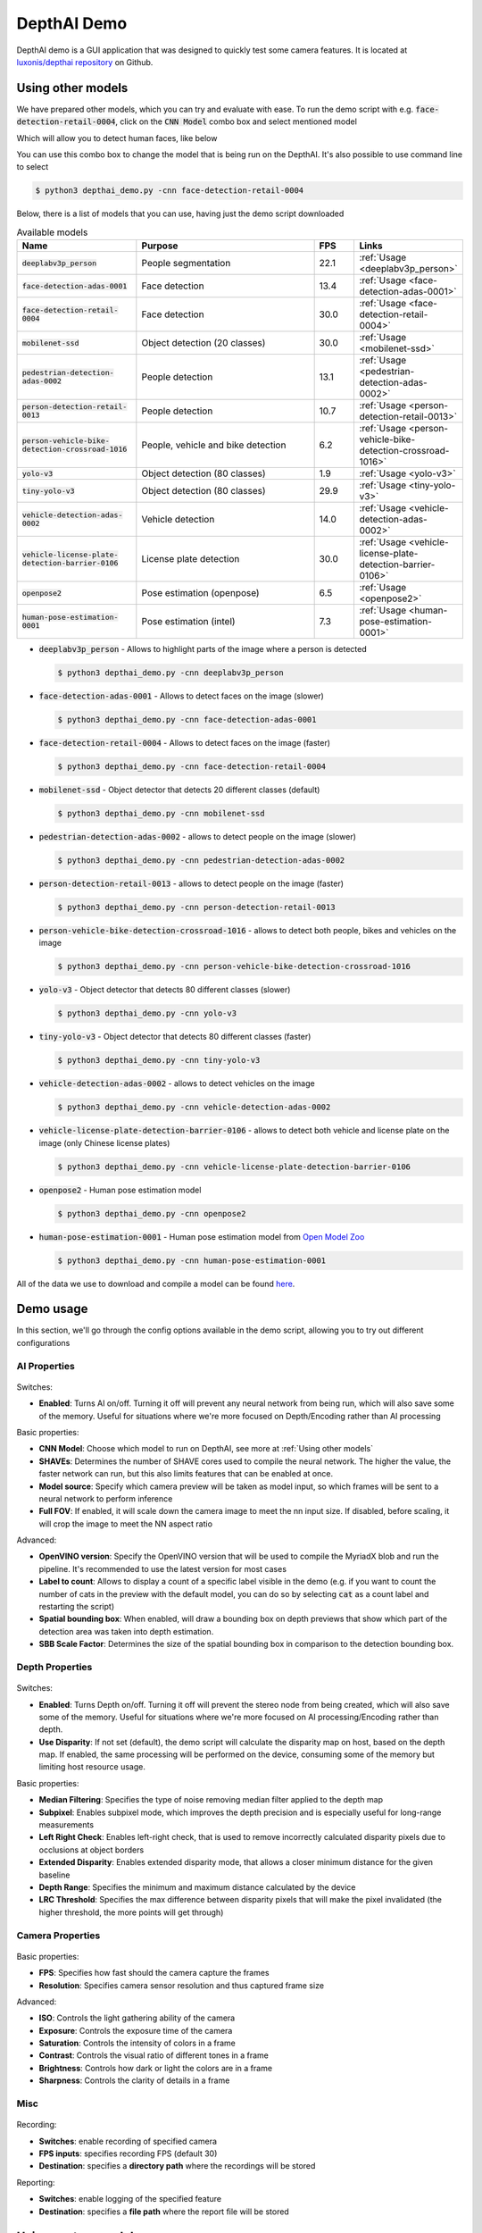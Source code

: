 DepthAI Demo
############

DepthAI demo is a GUI application that was designed to quickly test some camera features. It is located at `luxonis/depthai repository <https://github.com/luxonis/depthai#depthai-api-demo-program>`__ on Github.

Using other models
******************

We have prepared other models, which you can try and evaluate with ease.
To run the demo script with e.g. :code:`face-detection-retail-0004`, click on the :code:`CNN Model` combo box and select mentioned model

.. image:: https://user-images.githubusercontent.com/5244214/144452804-b776461b-0b93-4397-a702-15cb1ec04fb7.png
  :alt: cnn model location

Which will allow you to detect human faces, like below


.. image:: https://user-images.githubusercontent.com/5244214/142645887-f04b90e4-c69f-4764-93d3-37bfb05fe67c.png
  :alt: face

You can use this combo box to change the model that is being run on the DepthAI. It's also possible to use command line to select

.. code-block:: bash

  $ python3 depthai_demo.py -cnn face-detection-retail-0004

Below, there is a list of models that you can use, having just the demo script downloaded


.. list-table:: Available models
  :widths: 30 50 10 10
  :header-rows: 1
  :align: center

  * - Name
    - Purpose
    - FPS
    - Links
  * - :code:`deeplabv3p_person`
    - People segmentation
    - 22.1
    - :ref:`Usage <deeplabv3p_person>`
  * - :code:`face-detection-adas-0001`
    - Face detection
    - 13.4
    - :ref:`Usage <face-detection-adas-0001>`
  * - :code:`face-detection-retail-0004`
    - Face detection
    - 30.0
    - :ref:`Usage <face-detection-retail-0004>`
  * - :code:`mobilenet-ssd`
    - Object detection (20 classes)
    - 30.0
    - :ref:`Usage <mobilenet-ssd>`
  * - :code:`pedestrian-detection-adas-0002`
    - People detection
    - 13.1
    - :ref:`Usage <pedestrian-detection-adas-0002>`
  * - :code:`person-detection-retail-0013`
    - People detection
    - 10.7
    - :ref:`Usage <person-detection-retail-0013>`
  * - :code:`person-vehicle-bike-detection-crossroad-1016`
    - People, vehicle and bike detection
    - 6.2
    - :ref:`Usage <person-vehicle-bike-detection-crossroad-1016>`
  * - :code:`yolo-v3`
    - Object detection (80 classes)
    - 1.9
    - :ref:`Usage <yolo-v3>`
  * - :code:`tiny-yolo-v3`
    - Object detection (80 classes)
    - 29.9
    - :ref:`Usage <tiny-yolo-v3>`
  * - :code:`vehicle-detection-adas-0002`
    - Vehicle detection
    - 14.0
    - :ref:`Usage <vehicle-detection-adas-0002>`
  * - :code:`vehicle-license-plate-detection-barrier-0106`
    - License plate detection
    - 30.0
    - :ref:`Usage <vehicle-license-plate-detection-barrier-0106>`
  * - :code:`openpose2`
    - Pose estimation (openpose)
    - 6.5
    - :ref:`Usage <openpose2>`
  * - :code:`human-pose-estimation-0001`
    - Pose estimation (intel)
    - 7.3
    - :ref:`Usage <human-pose-estimation-0001>`

.. _deeplabv3p_person:

- :code:`deeplabv3p_person` - Allows to highlight parts of the image where a person is detected

  .. code-block:: bash

    $ python3 depthai_demo.py -cnn deeplabv3p_person

  .. image:: https://user-images.githubusercontent.com/5244214/142645574-2da1b6cd-278b-44d8-8f1a-1d9921d976bf.png
    :alt: deeplabv3p_person

.. _face-detection-adas-0001:

- :code:`face-detection-adas-0001` - Allows to detect faces on the image (slower)

  .. code-block:: bash

    $ python3 depthai_demo.py -cnn face-detection-adas-0001

  .. image:: https://user-images.githubusercontent.com/5244214/142645887-f04b90e4-c69f-4764-93d3-37bfb05fe67c.png
    :alt: face-detection-adas-0001

.. _face-detection-retail-0004:

- :code:`face-detection-retail-0004` - Allows to detect faces on the image (faster)

  .. code-block:: bash

    $ python3 depthai_demo.py -cnn face-detection-retail-0004

  .. image:: https://user-images.githubusercontent.com/5244214/142645887-f04b90e4-c69f-4764-93d3-37bfb05fe67c.png
    :alt: face-detection-retail-0004

.. _mobilenet-ssd:

- :code:`mobilenet-ssd` - Object detector that detects 20 different classes (default)

  .. code-block:: bash

    $ python3 depthai_demo.py -cnn mobilenet-ssd

  .. image:: https://user-images.githubusercontent.com/5244214/142192279-71e479ae-fef2-4ddb-a4d2-7ae677e1544d.png
    :alt: mobilenet-ssd

.. _pedestrian-detection-adas-0002:

- :code:`pedestrian-detection-adas-0002` - allows to detect people on the image (slower)

  .. code-block:: bash

    $ python3 depthai_demo.py -cnn pedestrian-detection-adas-0002

  .. image:: https://user-images.githubusercontent.com/5244214/142723213-93cfed86-cb53-4b9b-85cb-4435a0be631d.png
    :alt: pedestrian-detection-adas-0002

.. _person-detection-retail-0013:

- :code:`person-detection-retail-0013` - allows to detect people on the image (faster)

  .. code-block:: bash

    $ python3 depthai_demo.py -cnn person-detection-retail-0013

  .. image:: https://user-images.githubusercontent.com/5244214/142723320-51d004ea-1163-4aa1-a53c-126ab2c259cb.png
    :alt: person-detection-retail-0013

.. _person-vehicle-bike-detection-crossroad-1016:

- :code:`person-vehicle-bike-detection-crossroad-1016` - allows to detect both people, bikes and vehicles on the image

  .. code-block:: bash

    $ python3 depthai_demo.py -cnn person-vehicle-bike-detection-crossroad-1016

  .. image:: https://user-images.githubusercontent.com/5244214/117144527-4fd3da00-adb2-11eb-89a4-2733cd9a39af.png
    :alt: person-vehicle-bike-detection-crossroad-1016

.. _yolo-v3:

- :code:`yolo-v3` - Object detector that detects 80 different classes (slower)

  .. code-block:: bash

    $ python3 depthai_demo.py -cnn yolo-v3

  .. image:: https://user-images.githubusercontent.com/5244214/142192279-71e479ae-fef2-4ddb-a4d2-7ae677e1544d.png
    :alt: yolo-v3

.. _tiny-yolo-v3:

- :code:`tiny-yolo-v3` - Object detector that detects 80 different classes (faster)

  .. code-block:: bash

    $ python3 depthai_demo.py -cnn tiny-yolo-v3

  .. image:: https://user-images.githubusercontent.com/5244214/142192279-71e479ae-fef2-4ddb-a4d2-7ae677e1544d.png
    :alt: tiny-yolo-v3

.. _vehicle-detection-adas-0002:

- :code:`vehicle-detection-adas-0002` - allows to detect vehicles on the image

  .. code-block:: bash

    $ python3 depthai_demo.py -cnn vehicle-detection-adas-0002

  .. image:: https://user-images.githubusercontent.com/5244214/142653915-cce665f1-d646-4621-a3a5-0006dc2273cb.png
    :alt: vehicle-detection-adas-0002

.. _vehicle-license-plate-detection-barrier-0106:

- :code:`vehicle-license-plate-detection-barrier-0106` - allows to detect both vehicle and license plate on the image (only Chinese license plates)

  .. code-block:: bash

    $ python3 depthai_demo.py -cnn vehicle-license-plate-detection-barrier-0106

  .. image:: https://user-images.githubusercontent.com/5244214/142654408-9e16c2bb-2ca7-451b-a384-d1fc631a365f.png
    :alt: vehicle-license-plate-detection-barrier-0106

.. _openpose2:

- :code:`openpose2` - Human pose estimation model


  .. code-block:: bash

    $ python3 depthai_demo.py -cnn openpose2

  .. image:: https://user-images.githubusercontent.com/5244214/142654924-7286b066-2ccc-4879-8d88-c5580dbbfcb4.png
    :alt: openpose2

.. _human-pose-estimation-0001:

- :code:`human-pose-estimation-0001` - Human pose estimation model from `Open Model Zoo <https://github.com/openvinotoolkit/open_model_zoo/tree/master/models/intel/human-pose-estimation-0001>`__


  .. code-block:: bash

    $ python3 depthai_demo.py -cnn human-pose-estimation-0001

  .. image:: https://user-images.githubusercontent.com/5244214/107493701-35f97100-6b8e-11eb-8b13-02a7a8dbec21.gif
    :alt: human-pose-estimation-0001


All of the data we use to download and compile a model can be found `here <https://github.com/luxonis/depthai/tree/main/resources/nn>`__.

Demo usage
**********

In this section, we'll go through the config options available in the demo script, allowing you to try out different configurations

  .. image:: https://user-images.githubusercontent.com/5244214/142490950-61518cce-e6c0-429a-a381-e8082bc3fe9f.png
    :alt: Config options

AI Properties
=============


  .. image:: https://user-images.githubusercontent.com/5244214/142454791-4da7aaf1-9b89-4201-970e-1f0814e82322.png
    :alt: AI config

Switches:

- **Enabled**: Turns AI on/off. Turning it off will prevent any neural network from being run, which will also save some of the memory. Useful for situations where we're more focused on Depth/Encoding rather than AI processing

Basic properties:

- **CNN Model**: Choose which model to run on DepthAI, see more at :ref:`Using other models`
- **SHAVEs**: Determines the number of SHAVE cores used to compile the neural network. The higher the value, the faster network can run, but this also limits features that can be enabled at once.
- **Model source**: Specify which camera preview will be taken as model input, so which frames will be sent to a neural network to perform inference
- **Full FOV**: If enabled, it will scale down the camera image to meet the nn input size. If disabled, before scaling, it will crop the image to meet the NN aspect ratio

Advanced:

- **OpenVINO version**: Specify the OpenVINO version that will be used to compile the MyriadX blob and run the pipeline. It's recommended to use the latest version for most cases
- **Label to count**: Allows to display a count of a specific label visible in the demo (e.g. if you want to count the number of cats in the preview with the default model, you can do so by selecting :code:`cat` as a count label and restarting the script)
- **Spatial bounding box**: When enabled, will draw a bounding box on depth previews that show which part of the detection area was taken into depth estimation.
- **SBB Scale Factor**: Determines the size of the spatial bounding box in comparison to the detection bounding box.


Depth Properties
================

  .. image:: https://user-images.githubusercontent.com/5244214/142464446-5c358c7b-4770-4416-8a4d-ae397e8c2657.png
    :alt: Depth config

Switches:

- **Enabled**: Turns Depth on/off. Turning it off will prevent the stereo node from being created, which will also save some of the memory. Useful for situations where we're more focused on AI processing/Encoding rather than depth.
- **Use Disparity**: If not set (default), the demo script will calculate the disparity map on host, based on the depth map. If enabled, the same processing will be performed on the device, consuming some of the memory but limiting host resource usage.

Basic properties:

- **Median Filtering**: Specifies the type of noise removing median filter applied to the depth map
- **Subpixel**: Enables subpixel mode, which improves the depth precision and is especially useful for long-range measurements
- **Left Right Check**: Enables left-right check, that is used to remove incorrectly calculated disparity pixels due to occlusions at object borders
- **Extended Disparity**: Enables extended disparity mode, that allows a closer minimum distance for the given baseline
- **Depth Range**: Specifies the minimum and maximum distance calculated by the device
- **LRC Threshold**: Specifies the max difference between disparity pixels that will make the pixel invalidated (the higher threshold, the more points will get through)

Camera Properties
=================

  .. image:: https://user-images.githubusercontent.com/5244214/142468945-2c0374ee-ffa7-4ff6-8332-6dc134cc10aa.png
    :alt: Camera config

Basic properties:

- **FPS**: Specifies how fast should the camera capture the frames
- **Resolution**:  Specifies camera sensor resolution and thus captured frame size

Advanced:

- **ISO**: Controls the light gathering ability of the camera
- **Exposure**: Controls the exposure time of the camera
- **Saturation**: Controls the intensity of colors in a frame
- **Contrast**: Controls the visual ratio of different tones in a frame
- **Brightness**: Controls how dark or light the colors are in a frame
- **Sharpness**: Controls the clarity of details in a frame

Misc
====

  .. image:: https://user-images.githubusercontent.com/5244214/142469155-e02593ae-80f4-452d-9bed-a3e50dc31e4f.png
    :alt: Misc

Recording:

- **Switches**: enable recording of specified camera
- **FPS inputs**: specifies recording FPS (default 30)
- **Destination**: specifies a **directory path** where the recordings will be stored

Reporting:

- **Switches**: enable logging of the specified feature
- **Destination**: specifies a **file path** where the report file will be stored

Using custom models
*******************

.. warning::

  Using custom models requires a locally downloaded version of the depthai repository.
  **If you've been using installer** to download and run the script, **adding custom models won't work**.
  Please follow :ref:`Setup` section on how to download and set up the repository.

Let’s assume you want to run a custom model which you downloaded from the model zoo or trained yourself (or both).
To prepare your model to be runnable on DepthAI, it has to be compiled into MyriadX blob format - which
is an optimized version of your model, capable of utilizing MyriadX chip as a processing unit.

In our demo script, we support a few ways you can run your custom blob, which will be covered below. As an example,
I’ll add a custom face detection network called :code:`custom_model` (substitute with your preferred name)
and run it with the demo script

Compile MyriadX blob
====================

To receive a MyriadX blob, the network has to be already in OpenVINO IR format (consisting of :code:`.xml` and :code:`.bin`
files) that will be used for compilation. We won't focus here on how to obtain this representation for your model, but be sure
to check `official OpenVINO conversion guide <https://docs.openvinotoolkit.org/latest/openvino_docs_MO_DG_prepare_model_convert_model_Converting_Model.html>`__.

To convert :code:`custom_model.xml` and :code:`custom_model.bin`, we'll use the `blobconverter cli <https://pypi.org/project/blobconverter/>`__ - our
tool that utilizes `Online MyriadX blob converter <http://blobconverter.luxonis.com/>`__ to perform the conversion.
No local OpenVINO installation is needed in this case, as all of the dependencies are already installed on the server.
If your model is in TensorFlow or Caffe format, you can still use our tool for conversion, just note that
you'll have to use different input flags and sometimes provide a custom model optimizer args (:ref:`Read more <Converting model to MyriadX blob>`)


First, let's install :code:`blobconverter` from `PyPi <https://pypi.org/project/blobconverter/>`__

.. code-block:: bash

  $ python3 -m pip install -U blobconverter

Now, having the :code:`blobconverter` installed, we can compile our IR files with the following command

.. code-block:: bash

  $ python3 -m blobconverter --openvino-xml /path/to/custom_model.xml --openvino-bin /path/to/custom_model.bin

By running this command, :code:`blobconverter` sends a request to the BlobConverter API to perform
a model compilation on provided files. After compilation, the API responds with a :code:`.blob` file and
deletes all source files that were sent with the request.

After a successful compilation, :code:`blobconverter` returns the path to the downloaded blob file.
Since this blob is required by the :code:`depthai` repository, let's move it there

.. code-block:: bash

  $ mkdir <depthai_repo>/resources/nn/custom_model
  $ mv <path_to_blob> <depthai_repo>/resources/nn/custom_model

Configuration
=============

We need to provide some additional configuration for the demo script to run this blob.
The demo script will look for a :code:`custom_model.json` for details on how to configure the pipeline and parse the results.

If your model is based on MobileNetSSD or Yolo, you can use our :code:`detection` output format.
If it's a different type of network, you can use :code:`raw` (default) output format and  provide a custom handler file
to decode and display the NN results.

You can use these configuration examples to customize your :code:`custom_model.json` inside :code:`resources/nn/custom_model` directory

- **MobileNetSSD** (we will use this config)

.. code-block:: json

  {
      "nn_config":
      {
          "output_format" : "detection",
          "NN_family" : "mobilenet",
          "confidence_threshold" : 0.5,
          "input_size": "300x300"
      },
      "mappings":
      {
          "labels":
          [
              "unknown",
              "face"
          ]
      }
  }

- **Yolo**

.. code-block:: json

  {
      "nn_config":
      {
          "output_format" : "detection",
          "NN_family" : "YOLO",
          "input_size": "416x416",
          "NN_specific_metadata" :
          {
              "classes" : 80,
              "coordinates" : 4,
              "anchors" : [10,14, 23,27, 37,58, 81,82, 135,169, 344,319],
              "anchor_masks" :
              {
                  "side26" : [1,2,3],
                  "side13" : [3,4,5]
              },
              "iou_threshold" : 0.5,
              "confidence_threshold" : 0.5
          }
      },
      "mappings":
      {
          "labels":
          [
                "unknown",
                "face"
          ]
      }
  }


- **Raw** (see :ref:`Custom handler <Custom handler>` on details how to create :code:`handler.py` file)

.. code-block:: json

  {
      "nn_config": {
          "output_format" : "raw",
          "input_size": "300x300"
      },
      "handler": "handler.py"
  }

Run the demo script
===================

Having the files in place, we can now run the demo with our custom model

.. image:: https://user-images.githubusercontent.com/5244214/142723365-a3f1e369-1b2f-4e22-b0e6-600463134352.png
  :alt: custom model location

And you should see the output and your NN results displayed (or printed in the console if :code:`raw` was selected and
there is no handler file)

.. image:: https://user-images.githubusercontent.com/5244214/142645887-f04b90e4-c69f-4764-93d3-37bfb05fe67c.png
  :alt: custom model

Be sure to check the advanced sections below or see :ref:`Next steps <Next steps>`

Custom handler
==============

Custom handler is a file that the demo script will load and execute to parse the NN results. We specify this file with
:code:`handler` config value, specifying a path to the file of preference. It also requires :code:`raw` output format,
since it prevents the script from handling the results itself.

The :code:`handler.py` file should contain two methods - :code:`decode(nn_manager, packet)` and :code:`draw(nn_manager, data, frames)`

.. code-block:: python

  def decode(nn_manager, packet):
    pass

  def draw(nn_manager, data, frames):
    pass

The first method, :code:`decode`, is called whenever a NN packet arrives from the pipeline (stored as a :code:`packet` param)
also providing a :code:`nn_manager` object that contains all nn-related info that was used by the script (like input size etc.).
The goal of this function is to decode the received packets from the NN blob into meaningful results that can later be displayed.


Second one, :code:`draw`, is called with the NN results (returned from :code:`decode`), :code:`nn_manager` object and
:code:`frames` array, having :code:`[(<frame_name>, <frame>), (<frame_name>, <frame>), ...]` items. This array will
contain frames that were specified with the :code:`-s/--show` param.
The goal of this function is to draw the decoded results onto received frames.

Below, you can find an example :code:`handle.py` file that decodes and displays MobilenetSSD-based results.

.. code-block:: python

  import cv2
  import numpy as np
  from depthai_helpers.utils import frame_norm


  def decode(nn_manager, packet):
      bboxes = np.array(packet.getFirstLayerFp16())
      bboxes = bboxes.reshape((bboxes.size // 7, 7))
      bboxes = bboxes[bboxes[:, 2] > 0.5]
      labels = bboxes[:, 1].astype(int)
      confidences = bboxes[:, 2]
      bboxes = bboxes[:, 3:7]
      return {
          "labels": labels,
          "confidences": confidences,
          "bboxes": bboxes
      }


  decoded = ["unknown", "face"]


  def draw(nn_manager, data, frames):
      for name, frame in frames:
          if name == nn_manager.source:
              for label, conf, raw_bbox in zip(*data.values()):
                  bbox = frame_norm(frame, raw_bbox)
                  cv2.rectangle(frame, (bbox[0], bbox[1]), (bbox[2], bbox[3]), (255, 0, 0), 2)
                  cv2.putText(frame, decoded[label], (bbox[0] + 10, bbox[1] + 20), cv2.FONT_HERSHEY_TRIPLEX, 0.5, 255)
                  cv2.putText(frame, f"{int(conf * 100)}%", (bbox[0] + 10, bbox[1] + 40), cv2.FONT_HERSHEY_TRIPLEX, 0.5, 255)

With the custom face detection model, using this code we receive the following output

.. image:: https://user-images.githubusercontent.com/5244214/142723407-0dde0f8c-1ce6-4fa7-94bb-9fce5dff9804.png
  :alt: custom model custom handler

We already use this handler mechanism to decode `deeplabv3p_person <https://github.com/luxonis/depthai/blob/main/resources/nn/deeplabv3p_person/handler.py>`__,
that comes as one of the available networks in the demo script to use

On-demand compilation
=====================

Since files in the IR format can be large, and we're both downloading the blob and uploading IR format to the server,
we have incorporated an OpenVINO-like :code:`model.yml` file structure that the BlobConverter server uses internally as well.
You can check how this file looks like `in OpenVINO model zoo <https://github.com/openvinotoolkit/open_model_zoo/blob/master/models/intel/face-detection-retail-0004/model.yml>`__
or in `available models in demo script <https://github.com/luxonis/depthai/blob/main/resources/nn/tiny-yolo-v3/model.yml>`__.

This file is used by the `OpenVINO model downloader <https://github.com/openvinotoolkit/open_model_zoo/tree/master/tools/downloader>`__
that is used to download the required files for compilation. In our demo script, we use these files to
provide a URL to the NN source files instead of uploading them along with the source code. It is also useful because on-demand compilation
allows us to use the same configuration while requesting a different amount of MyriadX SHAVE cores.

To download the blob using :code:`model.yml` file, run

.. code-block:: bash

  $ python3 -m blobconverter --raw-config /path/to/model.yml --raw-name custom_model

You can also leave the `model.yml` file inside the `resources/nn/<name>` directory. This will make the demo script perform
the conversion for you and run the received blob

.. code-block:: bash

  $ python3 depthai_demo.py -cnn <name>

Customize the demo code
***********************

Callbacks file
==============

If you'd like to add some custom functionalities to the demo yourself or just check how do certain variables look like,
you can use a callbacks file, that should contain methods that the demo will call during execution on specific events.

An example of a callbacks file that `is available in the repo <https://github.com/luxonis/depthai/blob/main/callbacks.py>`__ is below

.. code-block:: python

    def shouldRun():
      pass  # Called to determine if the demo should be running


    def onNewFrame(frame, source):
      pass  # Called when a new frame is available


    def onShowFrame(frame, source):
        pass  # Called when a frame is about to be displayed


    def onNn(nn_packet):
        pass  # Called when a new NN packet is available


    def onReport(report):
        pass  # Called when a new report is available


    def onSetup(*args, **kwargs):
        pass  # Called when the demo script is setting up


    def onTeardown(*args, **kwargs):
        pass  # Called when the demo script is finishing


    def onIter(*args, **kwargs):
        pass  # Called on each demo script iteration (internal loop)

These methods allow building custom functionalities on top of the demo script itself, whether it's just printing or counting
the data from NN or modifying how to display the frames or even make custom database/API connections to send the data to
external destination.

By default, the demo script will use :code:`callbacks.py` file in the repository, but this path can be changed using
:code:`-cb <path> / --callback <path>` flags

Importing demo as a class
=========================

If preferred, the Demo script can also be imported like a regular class - this allows to control when the demo is starting up
and when does it run. A simple example of how to run the demo from Python code is shown below

.. code-block:: python

    from depthai_demo import Demo
    from depthai_helpers.arg_manager import parseArgs
    from depthai_helpers.config_manager import ConfigManager

    args = parseArgs()
    conf = ConfigManager(args)
    demo = Demo(onNewFrame=<fn>, onShowFrame=<fn>, onNn=<fn>, onReport=<fn>, onSetup=<fn>, onTeardown=<fn>, onIter=<fn>) # all params are optional
    demo.run_all(conf)

Remember that :code:`PYTHONPATH` env variable must contain a path do depthai repository for the imports to work.
Alternatively, you can place the script along :code:`depthai_demo.py` in the repository